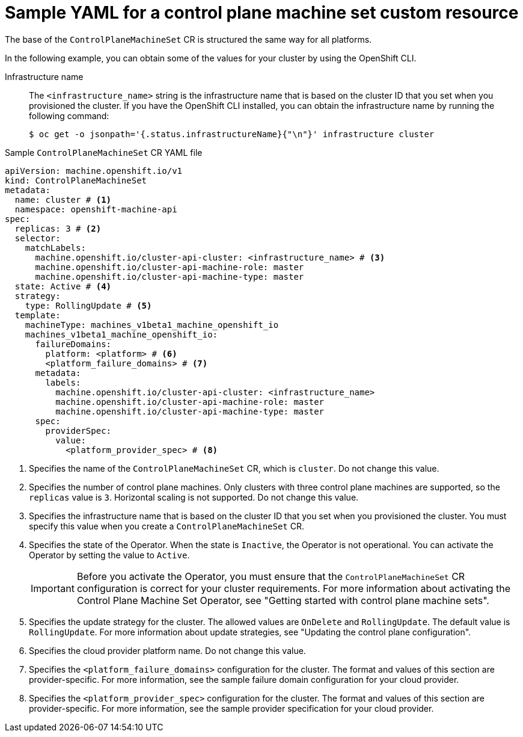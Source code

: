 // Module included in the following assemblies:
//
// * machine_management/cpmso-configuration.adoc

:_mod-docs-content-type: REFERENCE
[id="cpmso-yaml-sample-cr_{context}"]
= Sample YAML for a control plane machine set custom resource

The base of the `ControlPlaneMachineSet` CR is structured the same way for all platforms.

In the following example, you can obtain some of the values for your cluster by using the OpenShift CLI.

Infrastructure name:: The `<infrastructure_name>` string is the infrastructure name that is based on the cluster ID that you set when you provisioned the cluster. If you have the OpenShift CLI installed, you can obtain the infrastructure name by running the following command:
+
[source,terminal]
----
$ oc get -o jsonpath='{.status.infrastructureName}{"\n"}' infrastructure cluster
----

.Sample `ControlPlaneMachineSet` CR YAML file
[source,yaml]
----
apiVersion: machine.openshift.io/v1
kind: ControlPlaneMachineSet
metadata:
  name: cluster # <1>
  namespace: openshift-machine-api
spec:
  replicas: 3 # <2>
  selector:
    matchLabels:
      machine.openshift.io/cluster-api-cluster: <infrastructure_name> # <3>
      machine.openshift.io/cluster-api-machine-role: master
      machine.openshift.io/cluster-api-machine-type: master
  state: Active # <4>
  strategy:
    type: RollingUpdate # <5>
  template:
    machineType: machines_v1beta1_machine_openshift_io
    machines_v1beta1_machine_openshift_io:
      failureDomains:
        platform: <platform> # <6>
        <platform_failure_domains> # <7>
      metadata:
        labels:
          machine.openshift.io/cluster-api-cluster: <infrastructure_name>
          machine.openshift.io/cluster-api-machine-role: master
          machine.openshift.io/cluster-api-machine-type: master
      spec:
        providerSpec:
          value:
            <platform_provider_spec> # <8>
----
<1> Specifies the name of the `ControlPlaneMachineSet` CR, which is `cluster`. Do not change this value.
<2> Specifies the number of control plane machines. Only clusters with three control plane machines are supported, so the `replicas` value is `3`. Horizontal scaling is not supported. Do not change this value.
<3> Specifies the infrastructure name that is based on the cluster ID that you set when you provisioned the cluster. You must specify this value when you create a `ControlPlaneMachineSet` CR.
<4> Specifies the state of the Operator. When the state is `Inactive`, the Operator is not operational. You can activate the Operator by setting the value to `Active`.
+
[IMPORTANT]
====
Before you activate the Operator, you must ensure that the `ControlPlaneMachineSet` CR configuration is correct for your cluster requirements. For more information about activating the Control Plane Machine Set Operator, see "Getting started with control plane machine sets".
====
<5> Specifies the update strategy for the cluster. The allowed values are `OnDelete` and `RollingUpdate`. The default value is `RollingUpdate`. For more information about update strategies, see "Updating the control plane configuration".
<6> Specifies the cloud provider platform name. Do not change this value.
<7> Specifies the `<platform_failure_domains>` configuration for the cluster. The format and values of this section are provider-specific. For more information, see the sample failure domain configuration for your cloud provider.
<8> Specifies the `<platform_provider_spec>` configuration for the cluster. The format and values of this section are provider-specific. For more information, see the sample provider specification for your cloud provider.